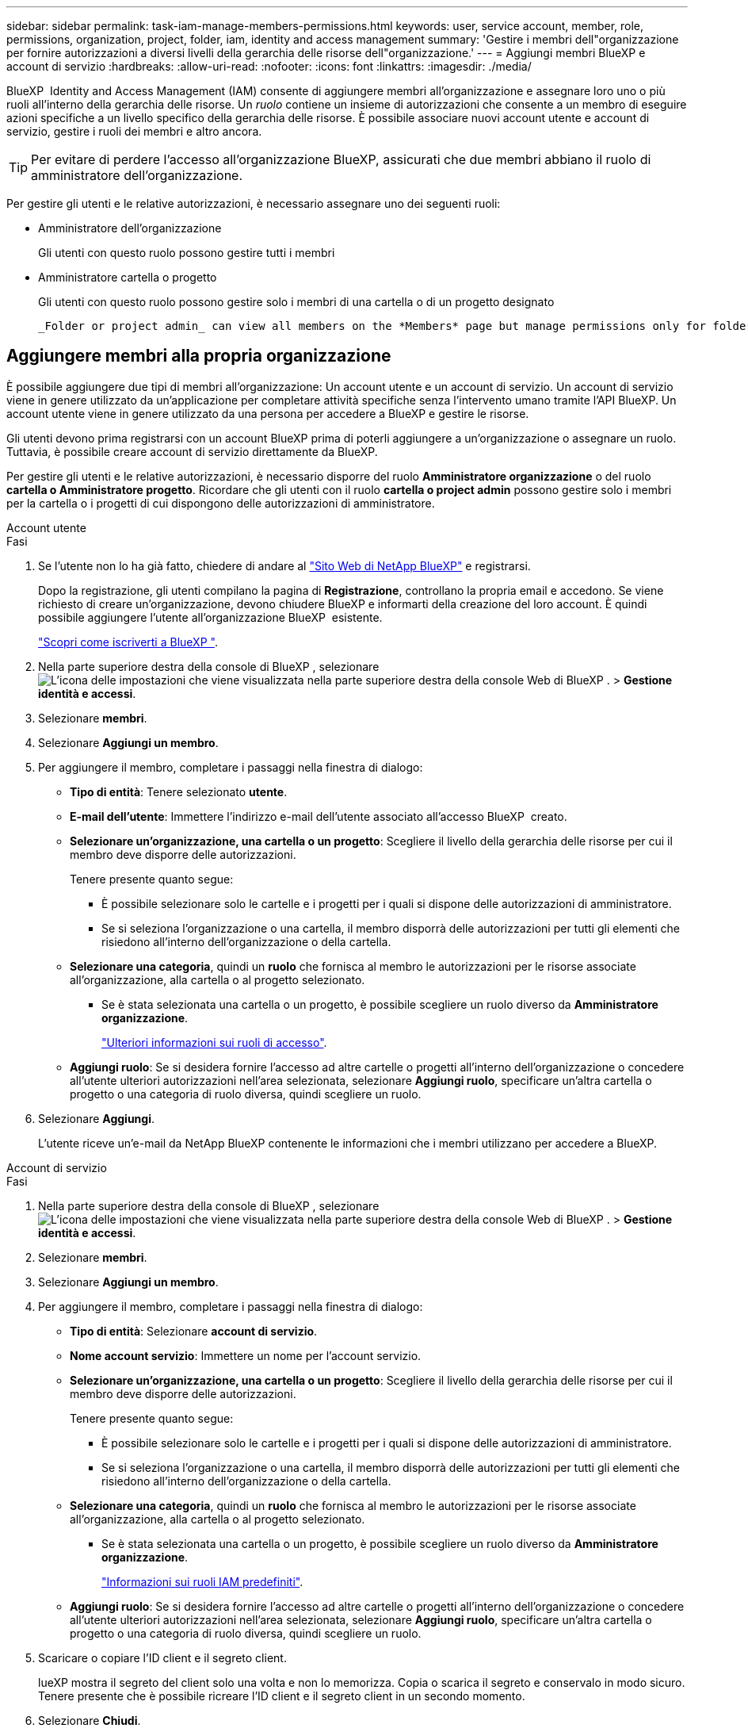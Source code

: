 ---
sidebar: sidebar 
permalink: task-iam-manage-members-permissions.html 
keywords: user, service account, member, role, permissions, organization, project, folder, iam, identity and access management 
summary: 'Gestire i membri dell"organizzazione per fornire autorizzazioni a diversi livelli della gerarchia delle risorse dell"organizzazione.' 
---
= Aggiungi membri BlueXP e account di servizio
:hardbreaks:
:allow-uri-read: 
:nofooter: 
:icons: font
:linkattrs: 
:imagesdir: ./media/


[role="lead"]
BlueXP  Identity and Access Management (IAM) consente di aggiungere membri all'organizzazione e assegnare loro uno o più ruoli all'interno della gerarchia delle risorse. Un _ruolo_ contiene un insieme di autorizzazioni che consente a un membro di eseguire azioni specifiche a un livello specifico della gerarchia delle risorse. È possibile associare nuovi account utente e account di servizio, gestire i ruoli dei membri e altro ancora.


TIP: Per evitare di perdere l'accesso all'organizzazione BlueXP, assicurati che due membri abbiano il ruolo di amministratore dell'organizzazione.

Per gestire gli utenti e le relative autorizzazioni, è necessario assegnare uno dei seguenti ruoli:

* Amministratore dell'organizzazione
+
Gli utenti con questo ruolo possono gestire tutti i membri

* Amministratore cartella o progetto
+
Gli utenti con questo ruolo possono gestire solo i membri di una cartella o di un progetto designato

+
 _Folder or project admin_ can view all members on the *Members* page but manage permissions only for folders and projects they have access to. link:reference-iam-predefined-roles.html[Learn more about the actions that a _Folder or project admin_ can complete].




== Aggiungere membri alla propria organizzazione

È possibile aggiungere due tipi di membri all'organizzazione: Un account utente e un account di servizio. Un account di servizio viene in genere utilizzato da un'applicazione per completare attività specifiche senza l'intervento umano tramite l'API BlueXP. Un account utente viene in genere utilizzato da una persona per accedere a BlueXP e gestire le risorse.

Gli utenti devono prima registrarsi con un account BlueXP prima di poterli aggiungere a un'organizzazione o assegnare un ruolo. Tuttavia, è possibile creare account di servizio direttamente da BlueXP.

Per gestire gli utenti e le relative autorizzazioni, è necessario disporre del ruolo *Amministratore organizzazione* o del ruolo *cartella o Amministratore progetto*. Ricordare che gli utenti con il ruolo *cartella o project admin* possono gestire solo i membri per la cartella o i progetti di cui dispongono delle autorizzazioni di amministratore.

[role="tabbed-block"]
====
.Account utente
--
.Fasi
. Se l'utente non lo ha già fatto, chiedere di andare al https://bluexp.netapp.com/["Sito Web di NetApp BlueXP"^] e registrarsi.
+
Dopo la registrazione, gli utenti compilano la pagina di *Registrazione*, controllano la propria email e accedono. Se viene richiesto di creare un'organizzazione, devono chiudere BlueXP e informarti della creazione del loro account. È quindi possibile aggiungere l'utente all'organizzazione BlueXP  esistente.

+
link:task-sign-up-saas.html["Scopri come iscriverti a BlueXP "].

. Nella parte superiore destra della console di BlueXP , selezionare image:icon-settings-option.png["L'icona delle impostazioni che viene visualizzata nella parte superiore destra della console Web di BlueXP ."] > *Gestione identità e accessi*.
. Selezionare *membri*.
. Selezionare *Aggiungi un membro*.
. Per aggiungere il membro, completare i passaggi nella finestra di dialogo:
+
** *Tipo di entità*: Tenere selezionato *utente*.
** *E-mail dell'utente*: Immettere l'indirizzo e-mail dell'utente associato all'accesso BlueXP  creato.
** *Selezionare un'organizzazione, una cartella o un progetto*: Scegliere il livello della gerarchia delle risorse per cui il membro deve disporre delle autorizzazioni.
+
Tenere presente quanto segue:

+
*** È possibile selezionare solo le cartelle e i progetti per i quali si dispone delle autorizzazioni di amministratore.
*** Se si seleziona l'organizzazione o una cartella, il membro disporrà delle autorizzazioni per tutti gli elementi che risiedono all'interno dell'organizzazione o della cartella.


** *Selezionare una categoria*, quindi un *ruolo* che fornisca al membro le autorizzazioni per le risorse associate all'organizzazione, alla cartella o al progetto selezionato.
+
*** Se è stata selezionata una cartella o un progetto, è possibile scegliere un ruolo diverso da *Amministratore organizzazione*.
+
link:reference-iam-predefined-roles.html["Ulteriori informazioni sui ruoli di accesso"].



** *Aggiungi ruolo*: Se si desidera fornire l'accesso ad altre cartelle o progetti all'interno dell'organizzazione o concedere all'utente ulteriori autorizzazioni nell'area selezionata, selezionare *Aggiungi ruolo*, specificare un'altra cartella o progetto o una categoria di ruolo diversa, quindi scegliere un ruolo.


. Selezionare *Aggiungi*.
+
L'utente riceve un'e-mail da NetApp BlueXP contenente le informazioni che i membri utilizzano per accedere a BlueXP.



--
.Account di servizio
--
.Fasi
. Nella parte superiore destra della console di BlueXP , selezionare image:icon-settings-option.png["L'icona delle impostazioni che viene visualizzata nella parte superiore destra della console Web di BlueXP ."] > *Gestione identità e accessi*.
. Selezionare *membri*.
. Selezionare *Aggiungi un membro*.
. Per aggiungere il membro, completare i passaggi nella finestra di dialogo:
+
** *Tipo di entità*: Selezionare *account di servizio*.
** *Nome account servizio*: Immettere un nome per l'account servizio.
** *Selezionare un'organizzazione, una cartella o un progetto*: Scegliere il livello della gerarchia delle risorse per cui il membro deve disporre delle autorizzazioni.
+
Tenere presente quanto segue:

+
*** È possibile selezionare solo le cartelle e i progetti per i quali si dispone delle autorizzazioni di amministratore.
*** Se si seleziona l'organizzazione o una cartella, il membro disporrà delle autorizzazioni per tutti gli elementi che risiedono all'interno dell'organizzazione o della cartella.


** *Selezionare una categoria*, quindi un *ruolo* che fornisca al membro le autorizzazioni per le risorse associate all'organizzazione, alla cartella o al progetto selezionato.
+
*** Se è stata selezionata una cartella o un progetto, è possibile scegliere un ruolo diverso da *Amministratore organizzazione*.
+
link:reference-iam-predefined-roles.html["Informazioni sui ruoli IAM predefiniti"].



** *Aggiungi ruolo*: Se si desidera fornire l'accesso ad altre cartelle o progetti all'interno dell'organizzazione o concedere all'utente ulteriori autorizzazioni nell'area selezionata, selezionare *Aggiungi ruolo*, specificare un'altra cartella o progetto o una categoria di ruolo diversa, quindi scegliere un ruolo.


. Scaricare o copiare l'ID client e il segreto client.
+
lueXP mostra il segreto del client solo una volta e non lo memorizza. Copia o scarica il segreto e conservalo in modo sicuro. Tenere presente che è possibile ricreare l'ID client e il segreto client in un secondo momento.

. Selezionare *Chiudi*.


--
====


== Visualizzare i membri dell'organizzazione

È possibile visualizzare un elenco di tutti i membri della propria organizzazione BlueXP . Per comprendere quali risorse e autorizzazioni sono disponibili per un membro, è possibile visualizzare i ruoli assegnati al membro a diversi livelli della gerarchia delle risorse dell'organizzazione. link:task-iam-manage-roles.html["Scoprite come utilizzare i ruoli per controllare l'accesso alle risorse BlueXP ."^]

È possibile visualizzare sia gli account utente che gli account di servizio dalla pagina *Membri*.


NOTE: Puoi anche visualizzare tutti i membri associati a una cartella o a un progetto specifico. link:task-iam-manage-folders-projects.html#view-associated-resources-members["Scopri di più"].

.Fasi
. Nella parte superiore destra della console di BlueXP , selezionare image:icon-settings-option.png["L'icona delle impostazioni che viene visualizzata nella parte superiore destra della console Web di BlueXP ."] > *Gestione identità e accessi*.
. Selezionare *membri*.
+
Nella tabella *Membri* vengono visualizzati i membri della tua organizzazione.

. Dalla pagina *membri*, selezionare un membro della tabella, quindi selezionare image:icon-action.png["Un'icona con tre punti affiancati"]*Visualizza dettagli*.




== Rimuovere un membro dall'organizzazione

Potrebbe essere necessario rimuovere un membro dalla tua organizzazione, ad esempio se abbandona l'azienda.

La rimozione di un membro comporta la revoca delle autorizzazioni, ma mantiene i suoi account BlueXP e NetApp Support Site.

.Fasi
. Dalla pagina *membri*, selezionare un membro della tabella, quindi selezionare image:icon-action.png["Un'icona con tre punti affiancati"]*Elimina utente*.
. Confermare che si desidera rimuovere il membro dall'organizzazione.




== Ricreare le credenziali per un account di servizio

Creare nuove credenziali in caso di smarrimento o quando è necessario aggiornare le credenziali di sicurezza.

.A proposito di questa attività
La ricreazione delle credenziali elimina le credenziali esistenti per l'account del servizio, quindi crea nuove credenziali. Non è possibile utilizzare le credenziali precedenti.

.Fasi
. Nella parte superiore destra della console di BlueXP , selezionare image:icon-settings-option.png["L'icona delle impostazioni che viene visualizzata nella parte superiore destra della console Web di BlueXP ."] > *Gestione identità e accessi*.
. Selezionare *membri*.
. Nella tabella *membri*, accedere a un account di servizio, selezionare image:icon-action.png["Un'icona con tre punti affiancati"] e quindi *Ricrea segreti*.
. Selezionare *Ricrea*.
. Scaricare o copiare l'ID client e il segreto client.
+
BlueXP visualizza il segreto del client solo una volta e non lo memorizza da nessuna parte. Copia o scarica il segreto e conservalo in modo sicuro.





== Gestire l'autenticazione a più fattori (MFA) di un utente

Se un utente ha perso l'accesso al proprio dispositivo MFA, è possibile rimuovere o disabilitare la sua configurazione MFA.

Se si rimuove la configurazione MFA, l'utente dovrà riconfigurarla quando accede a BlueXP. Se l'utente ha perso l'accesso al dispositivo MFA solo temporaneamente, può utilizzare il codice di ripristino salvato durante la configurazione di MFA per accedere a BlueXP.

Se non hanno accesso al codice di recupero, è possibile disattivare temporaneamente l'MFA dell'utente, consentendogli di accedere senza MFA. Disattivando l'MFA per un utente, questa viene disattivata solo per otto ore e poi riattivata automaticamente. Durante questo periodo, all'utente è consentito un solo accesso senza MFA. Dopo le otto ore, l'utente deve utilizzare MFA per accedere a BlueXP.


NOTE: Per poter gestire l'autenticazione a più fattori di quell'utente, è necessario disporre di un indirizzo email nello stesso dominio dell'utente interessato.

.Fasi
. Nell'angolo in alto a destra della console, seleziona image:icon-settings-option.png["L'icona delle impostazioni che viene visualizzata nella parte superiore destra della console Web di BlueXP ."] > *Gestione identità e accessi*.
. Selezionare *membri*.
+
I membri dell'organizzazione vengono visualizzati nella tabella *membri*.

. Dalla pagina *Membri*, vai a un membro nella tabella, seleziona image:icon-action.png["Un'icona con tre punti affiancati"] e quindi seleziona *Gestisci autenticazione a più fattori*.
. Scegliere se rimuovere o disabilitare la configurazione MFA dell'utente.




== Informazioni correlate

* link:concept-identity-and-access-management.html["Informazioni sulla gestione delle identità e degli accessi di BlueXP "]
* link:task-iam-get-started.html["Introduzione a BlueXP  IAM"]
* link:reference-iam-predefined-roles.html["Ruoli IAM BlueXP  predefiniti"]
* https://docs.netapp.com/us-en/bluexp-automation/tenancyv4/overview.html["Ulteriori informazioni sull'API per BlueXP  IAM"^]

